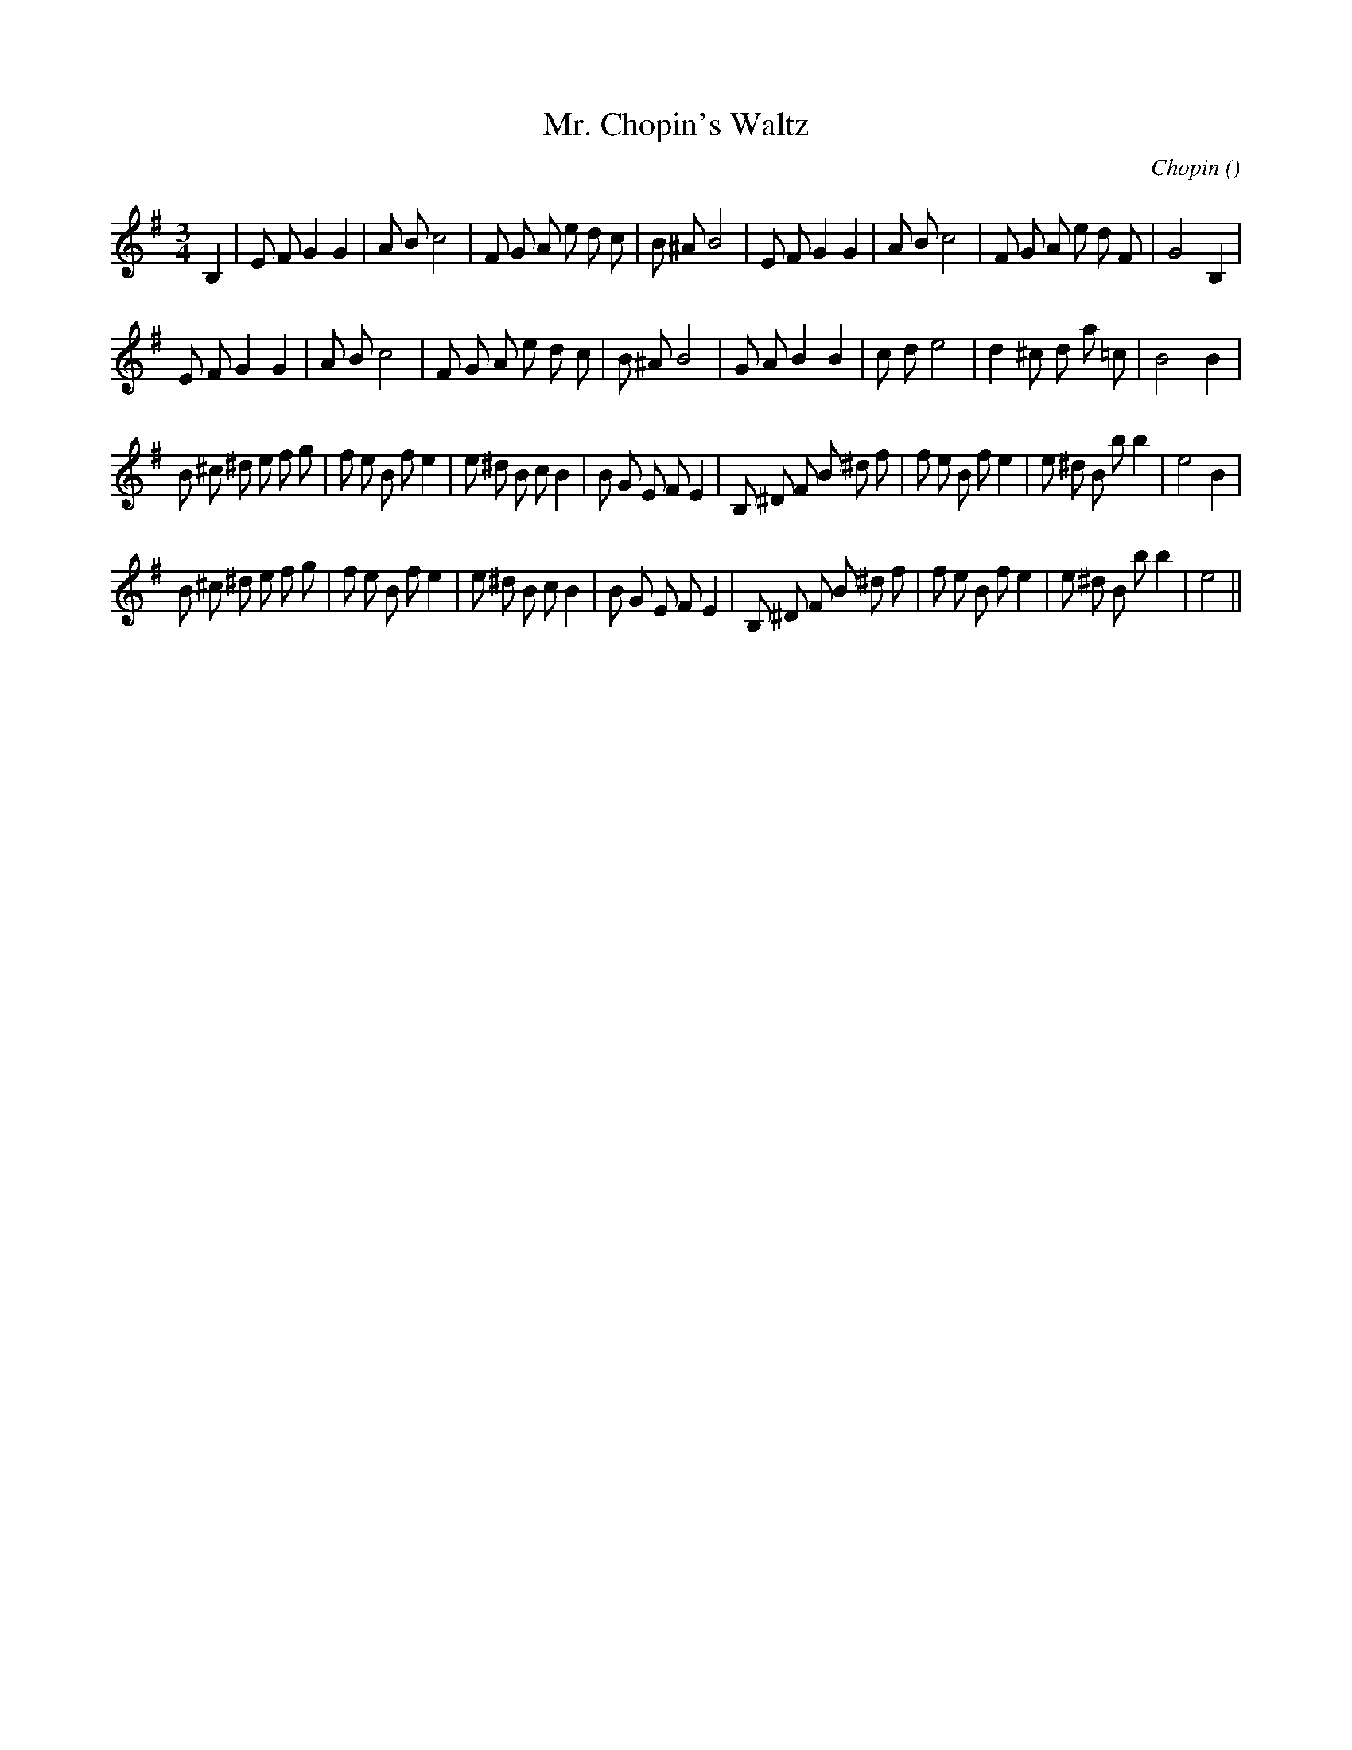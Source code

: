 X:1
T: Mr. Chopin's Waltz
N:
C:Chopin
S:
A:
O:
R:
M:3/4
K:Em
I:speed 150
%W: A
% voice 1 (1 lines, 32 notes)
K:Em
M:3/4
L:1/16
B,4 |E2 F2 G4 G4 |A2 B2 c8 |F2 G2 A2 e2 d2 c2 |B2 ^A2 B8 |E2 F2 G4 G4 |A2 B2 c8 |F2 G2 A2 e2 d2 F2 |G8 B,4 |
%W:
% voice 1 (1 lines, 30 notes)
E2 F2 G4 G4 |A2 B2 c8 |F2 G2 A2 e2 d2 c2 |B2 ^A2 B8 |G2 A2 B4 B4 |c2 d2 e8 |d4 ^c2 d2 a2 =c2 |B8 B4 |
%W: B
% voice 1 (1 lines, 39 notes)
B2 ^c2 ^d2 e2 f2 g2 |f2 e2 B2 f2 e4 |e2 ^d2 B2 c2 B4 |B2 G2 E2 F2 E4 |B,2 ^D2 F2 B2 ^d2 f2 |f2 e2 B2 f2 e4 |e2 ^d2 B2 b2 b4 |e8 B4 |
%W:
% voice 1 (1 lines, 38 notes)
B2 ^c2 ^d2 e2 f2 g2 |f2 e2 B2 f2 e4 |e2 ^d2 B2 c2 B4 |B2 G2 E2 F2 E4 |B,2 ^D2 F2 B2 ^d2 f2 |f2 e2 B2 f2 e4 |e2 ^d2 B2 b2 b4 |e8 ||
